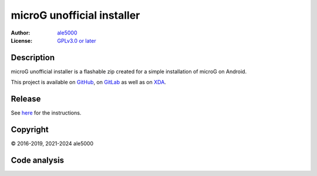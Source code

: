 ..
   SPDX-FileType: DOCUMENTATION

===========================
microG unofficial installer
===========================
:Author: `ale5000 <https://github.com/ale5000-git>`_
:License: `GPLv3.0 or later <LICENSE.rst>`_

.. image:: https://codecov.io/gh/micro5k/microg-unofficial-installer/branch/main/graph/badge.svg
   :alt: Coverage
   :target: https://codecov.io/gh/micro5k/microg-unofficial-installer


Description
-----------
microG unofficial installer is a flashable zip created for a simple installation of microG on Android.

This project is available on GitHub_, on GitLab_ as well as on XDA_.

.. _GitHub: https://github.com/micro5k/microg-unofficial-installer
.. _GitLab: https://gitlab.com/micro5k/microg-unofficial-installer
.. _XDA: https://xdaforums.com/t/3432360/

.. image:: https://liberapay.com/assets/widgets/donate.svg
   :alt: Donate using Liberapay
   :target: https://liberapay.com/microg-unofficial-by-ale5000/donate


Release
-------
.. image:: https://img.shields.io/github/v/release/micro5k/microg-unofficial-installer.svg?cacheSeconds=3600
   :alt: GitHub release
   :target: docs/INSTRUCTIONS.rst

.. image:: ../../actions/workflows/auto-nightly.yml/badge.svg
   :alt: GitHub nightly
   :target: ../../releases/tag/nightly

See `here <docs/INSTRUCTIONS.rst>`_ for the instructions.

.. image:: https://img.shields.io/github/downloads/micro5k/microg-unofficial-installer/latest/total.svg?cacheSeconds=3600
   :alt: Downloads of the latest OSS release
   :target: `release`_

.. image:: https://img.shields.io/github/downloads/micro5k/microg-unofficial-installer/total.svg?cacheSeconds=3600
   :alt: Total OSS downloads
   :target: `release`_


Copyright
---------
© 2016-2019, 2021-2024 ale5000


Code analysis
-------------
.. image:: https://github.com/micro5k/microg-unofficial-installer/actions/workflows/code-linting.yml/badge.svg
   :alt: Code linting of GitHub
   :target: https://github.com/micro5k/microg-unofficial-installer/actions/workflows/code-linting.yml

.. image:: https://www.codefactor.io/repository/github/micro5k/microg-unofficial-installer/badge
   :alt: CodeFactor Badge
   :target: https://www.codefactor.io/repository/github/micro5k/microg-unofficial-installer

.. image:: https://app.codacy.com/project/badge/Grade/e372a72b55f54bcf80966c8266e3e7fb
   :alt: Codacy Badge
   :target: https://app.codacy.com/gh/micro5k/microg-unofficial-installer/dashboard
